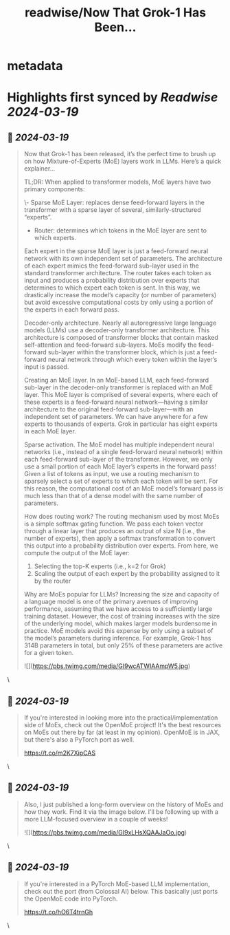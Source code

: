 :PROPERTIES:
:title: readwise/Now That Grok-1 Has Been...
:END:


* metadata
:PROPERTIES:
:author: [[cwolferesearch on Twitter]]
:full-title: "Now That Grok-1 Has Been..."
:category: [[tweets]]
:url: https://twitter.com/cwolferesearch/status/1769756922666750422
:image-url: https://pbs.twimg.com/profile_images/1715212547215802368/tqxfSqh3.jpg
:END:

* Highlights first synced by [[Readwise]] [[2024-03-19]]
** 📌 [[2024-03-19]]
#+BEGIN_QUOTE
Now that Grok-1 has been released, it’s the perfect time to brush up on how Mixture-of-Experts (MoE) layers work in LLMs. Here’s a quick explainer…

TL;DR: When applied to transformer models, MoE layers have two primary components:

\- Sparse MoE Layer: replaces dense feed-forward layers in the transformer with a sparse layer of several, similarly-structured “experts”.
- Router: determines which tokens in the MoE layer are sent to which experts.

Each expert in the sparse MoE layer is just a feed-forward neural network with its own independent set of parameters. The architecture of each expert mimics the feed-forward sub-layer used in the standard transformer architecture. The router takes each token as input and produces a probability distribution over experts that determines to which expert each token is sent. In this way, we drastically increase the model’s capacity (or number of parameters) but avoid excessive computational costs by only using a portion of the experts in each forward pass.

Decoder-only architecture. Nearly all autoregressive large language models (LLMs) use a decoder-only transformer architecture. This architecture is composed of transformer blocks that contain masked self-attention and feed-forward sub-layers. MoEs modify the feed-forward sub-layer within the transformer block, which is just a feed-forward neural network through which every token within the layer’s input is passed.

Creating an MoE layer. In an MoE-based LLM, each feed-forward sub-layer in the decoder-only transformer is replaced with an MoE layer. This MoE layer is comprised of several experts, where each of these experts is a feed-forward neural network—having a similar architecture to the original feed-forward sub-layer—with an independent set of parameters. We can have anywhere for a few experts to thousands of experts. Grok in particular has eight experts in each MoE layer.

Sparse activation. The MoE model has multiple independent neural networks (i.e., instead of a single feed-forward neural network) within each feed-forward sub-layer of the transformer. However, we only use a small portion of each MoE layer’s experts in the forward pass! Given a list of tokens as input, we use a routing mechanism to sparsely select a set of experts to which each token will be sent. For this reason, the computational cost of an MoE model’s forward pass is much less than that of a dense model with the same number of parameters.

How does routing work? The routing mechanism used by most MoEs is a simple softmax gating function. We pass each token vector through a linear layer that produces an output of size N (i.e., the number of experts), then apply a softmax transformation to convert this output into a probability distribution over experts. From here, we compute the output of the MoE layer:

1. Selecting the top-K experts (i.e., k=2 for Grok)
2. Scaling the output of each expert by the probability assigned to it by the router

Why are MoEs popular for LLMs? Increasing the size and capacity of a language model is one of the primary avenues of improving performance, assuming that we have access to a sufficiently large training dataset. However, the cost of training increases with the size of the underlying model, which makes larger models burdensome in practice. MoE models avoid this expense by only using a subset of the model’s parameters during inference. For example, Grok-1 has 314B parameters in total, but only 25% of these parameters are active for a given token.

![](https://pbs.twimg.com/media/GI9wcATWIAAmpW5.jpg) 
#+END_QUOTE\
** 📌 [[2024-03-19]]
#+BEGIN_QUOTE
If you're interested in looking more into the practical/implementation side of MoEs, check out the OpenMoE project! It's the best resources on MoEs out there by far (at least in my opinion). OpenMoE is in JAX, but there's also a PyTorch port as well.

https://t.co/m2K7XipCAS 
#+END_QUOTE\
** 📌 [[2024-03-19]]
#+BEGIN_QUOTE
Also, I just published a long-form overview on the history of MoEs and how they work. Find it via the image below. I'll be following up with a more LLM-focused overview in a couple of weeks! 

![](https://pbs.twimg.com/media/GI9xLHsXQAAJaOo.jpg) 
#+END_QUOTE\
** 📌 [[2024-03-19]]
#+BEGIN_QUOTE
If you're interested in a PyTorch MoE-based LLM implementation, check out the port (from Colossal AI) below. This basically just ports the OpenMoE code into PyTorch. 

https://t.co/hO6T4trnGh 
#+END_QUOTE\
